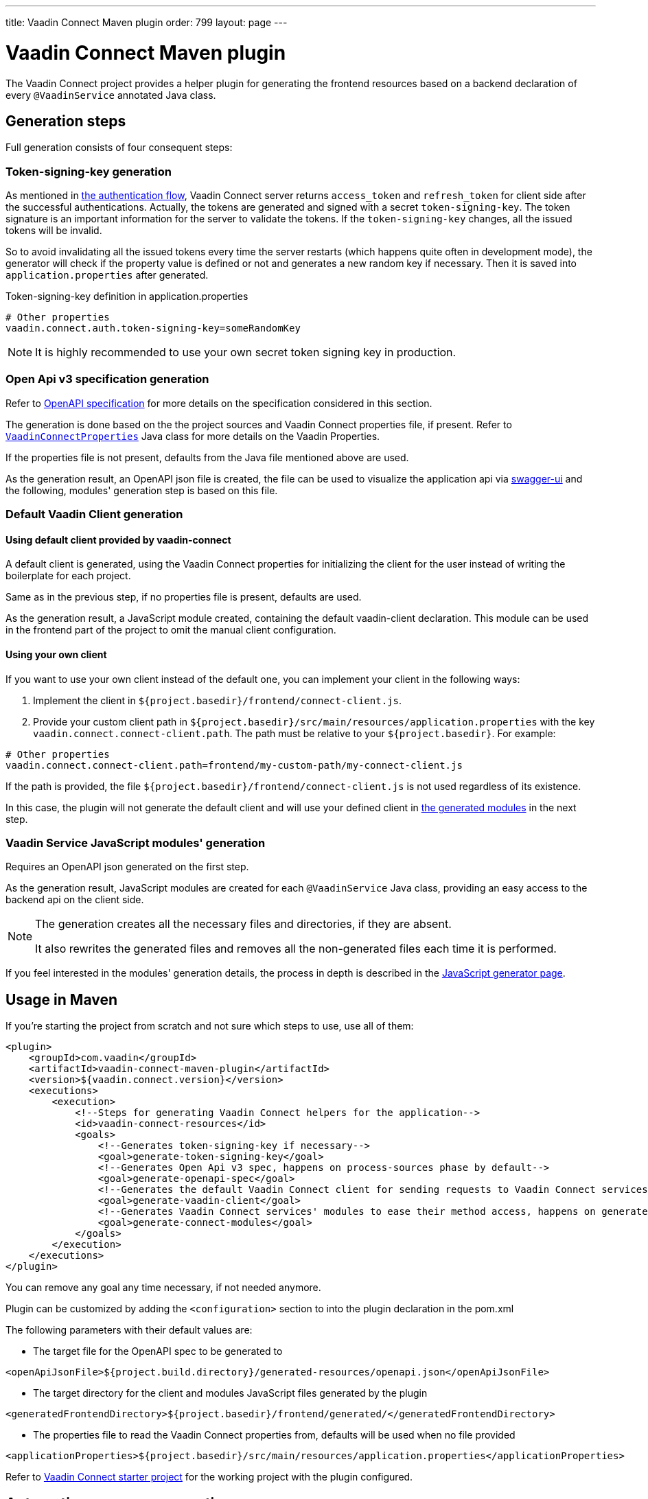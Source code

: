 ---
title: Vaadin Connect Maven plugin
order: 799
layout: page
---

= Vaadin Connect Maven plugin

The Vaadin Connect project provides a helper plugin for generating the frontend resources based on a backend
declaration of every `@VaadinService` annotated Java class.

== Generation steps

Full generation consists of four consequent steps:

=== Token-signing-key generation

As mentioned in <<security#authentication-flow, the authentication flow>>, Vaadin Connect server returns `access_token` and `refresh_token` for client side after the successful authentications. Actually, the tokens are generated and signed with a secret `token-signing-key`. The token signature is an important information for the server to validate the tokens. If the `token-signing-key` changes, all the issued tokens will be invalid.

So to avoid invalidating all the issued tokens every time the server restarts (which happens quite often in development mode), the generator will check if the property value is defined or not and generates a new random key if necessary. Then it is saved into `application.properties` after generated.

.Token-signing-key definition in application.properties
[source]
----
# Other properties
vaadin.connect.auth.token-signing-key=someRandomKey
----


[NOTE]
====
It is highly recommended to use your own secret token signing key in production.
====

=== Open Api v3 specification generation

Refer to
https://github.com/OAI/OpenAPI-Specification[OpenAPI specification]
for more details on the specification considered in this section.

The generation is done based on the the project sources and Vaadin Connect properties file, if present.
Refer to
https://github.com/vaadin/vaadin-connect/blob/master/vaadin-connect/src/main/java/com/vaadin/connect/VaadinConnectProperties.java[`VaadinConnectProperties`]
Java class for more details on the Vaadin Properties.

If the properties file is not present, defaults from the Java file mentioned above are used.

As the generation result, an OpenAPI json file is created, the file can be used to visualize the application api via
https://swagger.io/tools/swagger-ui/[swagger-ui] and the following, modules' generation step is based on this file.

=== Default Vaadin Client generation

==== Using default client provided by vaadin-connect

A default client is generated, using the Vaadin Connect properties for initializing the client for the user instead of writing the boilerplate for each project.

Same as in the previous step, if no properties file is present, defaults are used.

As the generation result, a JavaScript module created, containing the default vaadin-client declaration.
This module can be used in the frontend part of the project to omit the manual client configuration.

==== Using your own client

If you want to use your own client instead of the default one, you can implement your client in the following ways:

. Implement the client in `${project.basedir}/frontend/connect-client.js`.
. Provide your custom client path in `${project.basedir}/src/main/resources/application.properties` with the key `vaadin.connect.connect-client.path`. The path must be relative to your `${project.basedir}`. For example:

```
# Other properties
vaadin.connect.connect-client.path=frontend/my-custom-path/my-connect-client.js
```

If the path is provided, the file `${project.basedir}/frontend/connect-client.js` is not used regardless of its existence.

In this case, the plugin will not generate the default client and will use your defined client in <<vaadin-service-js-modules-generation, the generated modules>> in the next step.

=== Vaadin Service JavaScript modules' generation [[vaadin-service-js-modules-generation]]

Requires an OpenAPI json generated on the first step.

As the generation result, JavaScript modules are created for each `@VaadinService` Java class, providing an easy
access to the backend api on the client side.

[NOTE]
====
The generation creates all the necessary files and directories, if they are absent.

It also rewrites the generated files and removes all the non-generated files each time it is performed.
====

If you feel interested in the modules' generation details, the process in depth is described in the
<<./javascript-generator#,JavaScript generator page>>.

== Usage in Maven

If you're starting the project from scratch and not sure which steps to use, use all of them:


[source,xml]
----
<plugin>
    <groupId>com.vaadin</groupId>
    <artifactId>vaadin-connect-maven-plugin</artifactId>
    <version>${vaadin.connect.version}</version>
    <executions>
        <execution>
            <!--Steps for generating Vaadin Connect helpers for the application-->
            <id>vaadin-connect-resources</id>
            <goals>
                <!--Generates token-signing-key if necessary-->
                <goal>generate-token-signing-key</goal>
                <!--Generates Open Api v3 spec, happens on process-sources phase by default-->
                <goal>generate-openapi-spec</goal>
                <!--Generates the default Vaadin Connect client for sending requests to Vaadin Connect services, happens on generate-resources phase by default-->
                <goal>generate-vaadin-client</goal>
                <!--Generates Vaadin Connect services' modules to ease their method access, happens on generate-resources phase by default-->
                <goal>generate-connect-modules</goal>
            </goals>
        </execution>
    </executions>
</plugin>
----

You can remove any goal any time necessary, if not needed anymore.

Plugin can be customized by adding the `<configuration>` section to into the plugin declaration in the pom.xml

The following parameters with their default values are:

* The target file for the OpenAPI spec to be generated to
[source,xml]
----
<openApiJsonFile>${project.build.directory}/generated-resources/openapi.json</openApiJsonFile>
----

* The target directory for the client and modules JavaScript files generated by the plugin [[generatedFrontendDirectory]]
[source,xml]
----
<generatedFrontendDirectory>${project.basedir}/frontend/generated/</generatedFrontendDirectory>
----

* The properties file to read the Vaadin Connect properties from, defaults will be used when no file provided
[source,xml]
----
<applicationProperties>${project.basedir}/src/main/resources/application.properties</applicationProperties>
----


Refer to https://github.com/vaadin/base-starter-connect[Vaadin Connect starter project] for the working project with
the plugin configured.

== Automatic resources generation

Due to the fact that all the plugin generation goals are tied to the `compile` phase,
it's possible to regenerate the files by using the plugin that recompiles the project on Java code change.
For example, https://github.com/fizzed/maven-plugins#watcher-fizzed-watcher-maven-plugin[fizzed-watcher-maven-plugin] can be used the following way:

First, add the both plugins (Vaadin Connect and watcher ones) to the project's pom.xml.
The watcher plugin can be declared the following way:

[source,xml]
----
<plugin>
    <groupId>com.fizzed</groupId>
    <artifactId>fizzed-watcher-maven-plugin</artifactId>
    <version>1.0.6</version>
    <configuration>
        <watches>
            <watch>
                <directory>src/main/java</directory>
            </watch>
        </watches>
        <goals>
            <goal>compile</goal>
        </goals>
    </configuration>
</plugin>
----

Then, start the watcher process via `mvn fizzed-watcher:run` command.

After that, on each Java sources' change (some IDEs require to explicitly save the changes before they update the actual files),
the Vaadin Connect resources will be regenerated.

See https://github.com/vaadin/base-starter-connect[Vaadin Connect starter project] for a working example.
